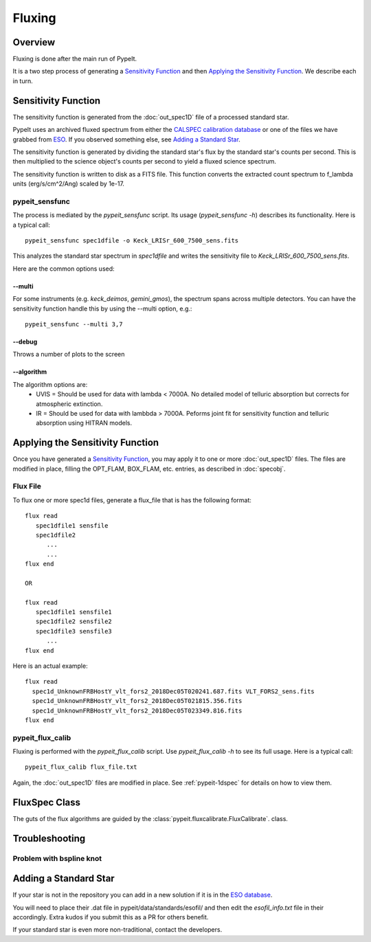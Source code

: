 =======
Fluxing
=======

Overview
========
Fluxing is done after the main run of PypeIt.

It is a two step process of generating a `Sensitivity Function`_
and then `Applying the Sensitivity Function`_.
We describe each in turn.



Sensitivity Function
====================

The sensitivity function is generated from the
:doc:`out_spec1D` file of a processed standard star.

PypeIt uses an archived fluxed spectrum from either
the `CALSPEC calibration database <http://stsci.edu/hst/observatory/crds/calspec.html>`_
or one of the files we have grabbed from
`ESO <https://www.eso.org/sci/observing/tools/standards/spectra/stanlis.html>`_.
If you observed something else, see `Adding a Standard Star`_.


The sensitivity function is generated by dividing the standard
star's flux by the
standard star's counts per second. This is then multiplied to the
science object's counts per second to yield a fluxed science
spectrum.

The sensitivity function is written to disk as a FITS file.
This function converts the extracted count spectrum
to f_lambda units (erg/s/cm^2/Ang) scaled by 1e-17.

pypeit_sensfunc
---------------

The process is mediated by the *pypeit_sensfunc* script.
Its usage (*pypeit_sensfunc -h*) describes its functionality.
Here is a typical call::

    pypeit_sensfunc spec1dfile -o Keck_LRISr_600_7500_sens.fits

This analyzes the standard star spectrum in *spec1dfile* and writes
the sensitivity file to *Keck_LRISr_600_7500_sens.fits*.

Here are the common options used:

--multi
+++++++

For some instruments (e.g. *keck_deimos*, *gemini_gmos*), the spectrum spans
across multiple detectors.  You can have the sensitivity function
handle this by using the --multi option, e.g.::

    pypeit_sensfunc --multi 3,7

--debug
+++++++

Throws a number of plots to the screen

--algorithm
+++++++++++

The algorithm options are:
 - UVIS = Should be used for data with lambda < 7000A.
   No detailed model of telluric absorption but corrects for atmospheric extinction.
 - IR   = Should be used for data with lambbda > 7000A.
   Peforms joint fit for sensitivity function and telluric absorption using HITRAN models.


Applying the Sensitivity Function
=================================

Once you have generated a `Sensitivity Function`_, you may apply
it to one or more :doc:`out_spec1D` files.
The files are modified in place, filling the OPT_FLAM, BOX_FLAM, etc.
entries, as described in :doc:`specobj`.

Flux File
---------

To flux one or more spec1d files, generate a flux_file that is has the
following format::

    flux read
       spec1dfile1 sensfile
       spec1dfile2
          ...
          ...
    flux end

    OR

    flux read
       spec1dfile1 sensfile1
       spec1dfile2 sensfile2
       spec1dfile3 sensfile3
          ...
    flux end

Here is an actual example::

    flux read
      spec1d_UnknownFRBHostY_vlt_fors2_2018Dec05T020241.687.fits VLT_FORS2_sens.fits
      spec1d_UnknownFRBHostY_vlt_fors2_2018Dec05T021815.356.fits
      spec1d_UnknownFRBHostY_vlt_fors2_2018Dec05T023349.816.fits
    flux end

pypeit_flux_calib
-----------------

Fluxing is performed with the *pypeit_flux_calib* script.
Use *pypeit_flux_calib -h* to see its full usage.  Here is a
typical call::

    pypeit_flux_calib flux_file.txt

Again, the :doc:`out_spec1D` files are modified in place.
See :ref:`pypeit-1dspec` for details on how to view them.

FluxSpec Class
==============

The guts of the flux algorithms are guided by the
:class:`pypeit.fluxcalibrate.FluxCalibrate`.
class.

Troubleshooting
===============

Problem with bspline knot
-------------------------

Adding a Standard Star
======================

If your star is not in the repository you can add in a new
solution if it is in the
`ESO database <https://www.eso.org/sci/observing/tools/standards/spectra/stanlis.html>`_.

You will need to place their .dat file in pypeit/data/standards/esofil/
and then edit the *esofil_info.txt* file in their accordingly.
Extra kudos if you submit this as a PR for others benefit.

If your standard star is even more non-traditional, contact
the developers.
